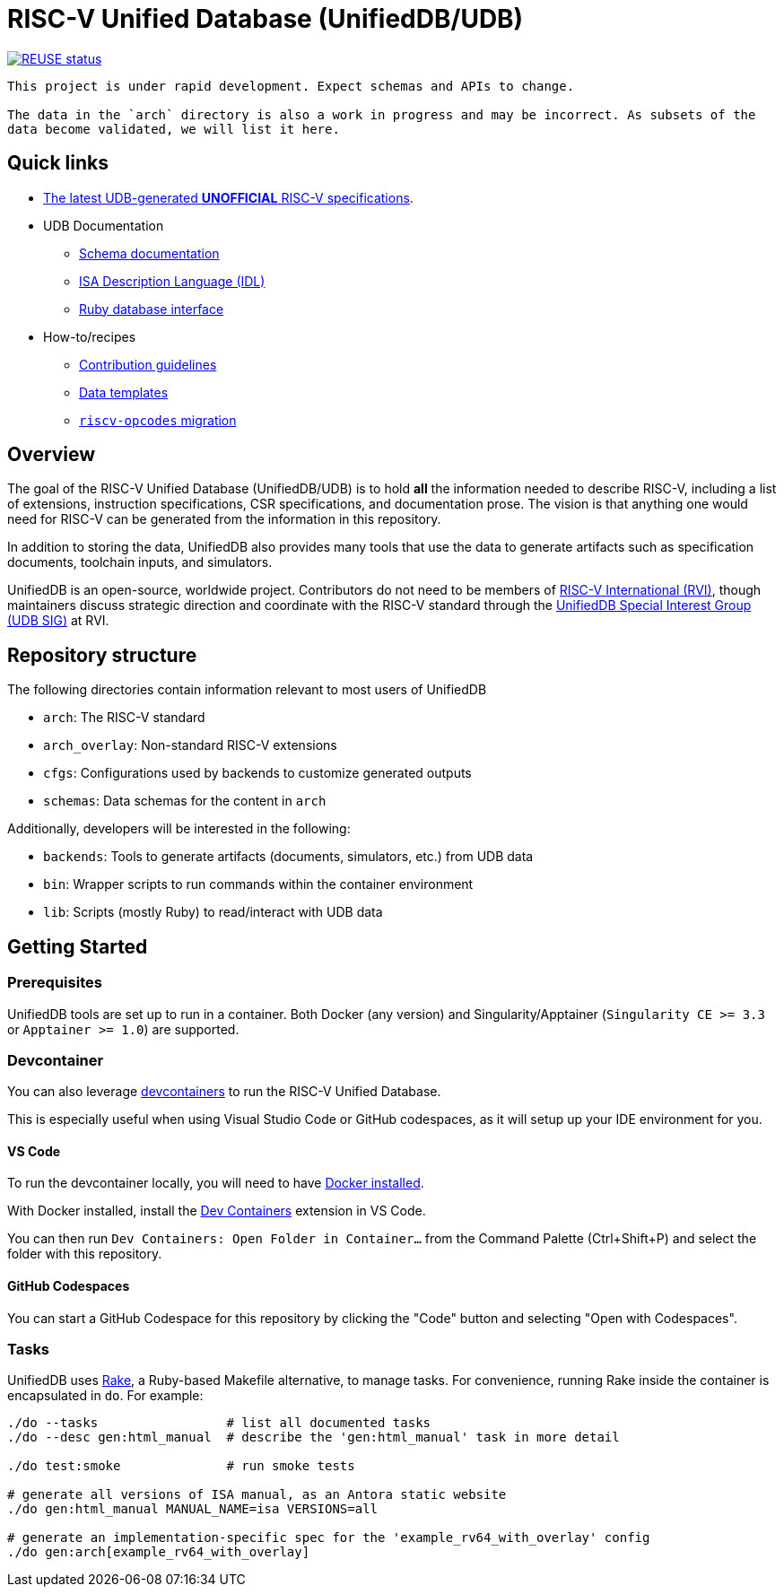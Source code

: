 = RISC-V Unified Database (UnifiedDB/UDB)

image::https://api.reuse.software/badge/github.com/riscv-software-src/riscv-unified-db[REUSE status, link="https://api.reuse.software/info/github.com/riscv-software-src/riscv-unified-db"]


[WARNING]
----
This project is under rapid development. Expect schemas and APIs to change.

The data in the `arch` directory is also a work in progress and may be incorrect. As subsets of the
data become validated, we will list it here.
----

== Quick links

* https://riscv-software-src.github.io/riscv-unified-db/index.html[The latest UDB-generated **UNOFFICIAL** RISC-V specifications].
* UDB Documentation
** xref:doc/schemas.adoc[Schema documentation]
** xref:doc/idl.adoc[ISA Description Language (IDL)]
** xref:doc/ruby.adoc[Ruby database interface]
* How-to/recipes
** xref:CONTRIBUTING[Contribution guidelines]
** xref:doc/templates[Data templates]
** xref:doc/riscv-opcodes-migration.adoc[`riscv-opcodes` migration]

== Overview

The goal of the RISC-V Unified Database (UnifiedDB/UDB) is to hold *all* the information needed to describe RISC-V,
including a list of extensions, instruction specifications, CSR specifications, and documentation prose. The vision is that anything one would need for RISC-V can be generated from the information in this repository.

In addition to storing the data, UnifiedDB also provides many tools that use the data to generate
artifacts such as specification documents, toolchain inputs, and simulators.

UnifiedDB is an open-source, worldwide project.
Contributors do not need to be members of https://riscv.org[RISC-V International (RVI)],
though maintainers discuss strategic direction and coordinate with the RISC-V standard through the
https://lf-riscv.atlassian.net/wiki/x/iwCsCw?atlOrigin=eyJpIjoiYzU3N2ZiNDViMGRkNGE3ODg0ODVlOWU5YzgzYWM2ODMiLCJwIjoiYyJ9[UnifiedDB Special Interest Group (UDB SIG)] at RVI.

== Repository structure

The following directories contain information relevant to most users of UnifiedDB

* `arch`: The RISC-V standard
* `arch_overlay`: Non-standard RISC-V extensions
* `cfgs`: Configurations used by backends to customize generated outputs
* `schemas`: Data schemas for the content in `arch`

Additionally, developers will be interested in the following:

* `backends`: Tools to generate artifacts (documents, simulators, etc.) from UDB data
* `bin`: Wrapper scripts to run commands within the container environment
* `lib`: Scripts (mostly Ruby) to read/interact with UDB data

== Getting Started

=== Prerequisites

UnifiedDB tools are set up to run in a container. Both Docker (any version) and Singularity/Apptainer (`Singularity CE >= 3.3` or `Apptainer >= 1.0`) are supported.

=== Devcontainer

You can also leverage https://containers.dev/[devcontainers] to run the RISC-V Unified Database.

This is especially useful when using Visual Studio Code or GitHub codespaces, as it will setup up your IDE environment for you.

==== VS Code

To run the devcontainer locally, you will need to have https://docs.docker.com/engine/install[Docker installed].

With Docker installed, install the https://marketplace.visualstudio.com/items?itemName=ms-vscode-remote.remote-containers[Dev Containers] extension in VS Code.

You can then run `Dev Containers: Open Folder in Container...` from the Command Palette (Ctrl+Shift+P) and select the folder with this repository.

==== GitHub Codespaces

You can start a GitHub Codespace for this repository by clicking the "Code" button and selecting "Open with Codespaces".

=== Tasks

UnifiedDB uses https://github.com/ruby/rake[Rake], a Ruby-based Makefile alternative, to manage tasks.
For convenience, running Rake inside the container is encapsulated in `do`. For example:

[source,bash]
----
./do --tasks                 # list all documented tasks
./do --desc gen:html_manual  # describe the 'gen:html_manual' task in more detail

./do test:smoke              # run smoke tests

# generate all versions of ISA manual, as an Antora static website
./do gen:html_manual MANUAL_NAME=isa VERSIONS=all

# generate an implementation-specific spec for the 'example_rv64_with_overlay' config
./do gen:arch[example_rv64_with_overlay]
----
